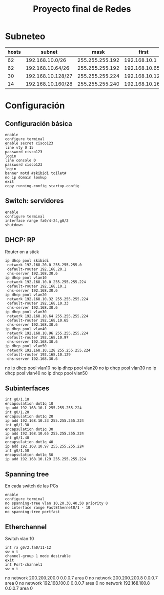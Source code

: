 #+title: Proyecto final de Redes

* Subneteo
| hosts | subnet            |            mask |          first |           last |      broadcast |
|-------+-------------------+-----------------+----------------+----------------+----------------|
|    62 | 192.168.10.0/26   | 255.255.255.192 |   192.168.10.1 |  192.168.10.62 |  192.168.10.63 |
|    62 | 192.168.10.64/26  | 255.255.255.192 |  192.168.10.65 | 192.168.10.126 | 192.168.10.127 |
|    30 | 192.168.10.128/27 | 255.255.255.224 | 192.168.10.129 | 192.168.10.158 | 192.168.10.159 |
|    14 | 192.168.10.160/28 | 255.255.255.240 | 192.168.10.161 | 192.168.10.174 | 192.168.10.175 |

* Configuración
** Configuración básica
#+begin_src
enable
configure terminal
enable secret cisco123
line vty 0 15
password cisco123
login
line console 0
password cisco123
login
banner motd #skibidi toilet#
no ip domain lookup
exit
copy running-config startup-config
#+end_src

** Switch: servidores
#+begin_src
enable
configure terminal
interface range fa0/4-24,g0/2
shutdown
#+end_src

** DHCP: RP
Router on a stick
#+begin_src
ip dhcp pool skibidi
 network 192.168.20.0 255.255.255.0
 default-router 192.168.20.1
 dns-server 192.168.30.6
ip dhcp pool vlan10
 network 192.168.10.0 255.255.255.224
 default-router 192.168.10.1
 dns-server 192.168.30.6
ip dhcp pool vlan20
 network 192.168.10.32 255.255.255.224
 default-router 192.168.10.33
 dns-server 192.168.30.6
ip dhcp pool vlan30
 network 192.168.10.64 255.255.255.224
 default-router 192.168.10.65
 dns-server 192.168.30.6
ip dhcp pool vlan40
 network 192.168.10.96 255.255.255.224
 default-router 192.168.10.97
 dns-server 192.168.30.6
ip dhcp pool vlan50
 network 192.168.10.128 255.255.255.224
 default-router 192.168.10.129
 dns-server 192.168.30.6
#+end_src

no ip dhcp pool vlan10
no ip dhcp pool vlan20
no ip dhcp pool vlan30
no ip dhcp pool vlan40
no ip dhcp pool vlan50

** Subinterfaces
#+begin_src
int g0/1.10
encapsulation dot1q 10
ip add 192.168.10.1 255.255.255.224
int g0/1.20
encapsulation dot1q 20
ip add 192.168.10.33 255.255.255.224
int g0/1.30
encapsulation dot1q 30
ip add 192.168.10.65 255.255.255.224
int g0/1.40
encapsulation dot1q 40
ip add 192.168.10.97 255.255.255.224
int g0/1.50
encapsulation dot1q 50
ip add 192.168.10.129 255.255.255.224
#+end_src

** Spanning tree
En cada switch de las PCs
#+begin_src
enable
configure terminal
no spanning-tree vlan 10,20,30,40,50 priority 0
no interface range FastEthernet0/1 - 10
no spanning-tree portfast
#+end_src

** Etherchannel
Switch vlan 10
#+begin_src
int ra g0/2,fa0/11-12
sw m t
channel-group 1 mode desirable
exit
int Port-channel1
sw m t
#+end_src

no network 200.200.200.0 0.0.0.7 area 0
no network 200.200.200.8 0.0.0.7 area 0
no network 192.168.100.0 0.0.0.7 area 0
no network 192.168.100.8 0.0.0.7 area 0
